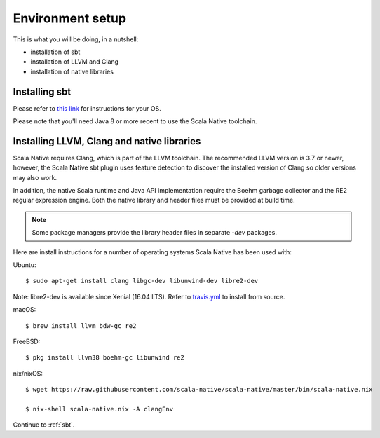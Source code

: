 .. _setup:

Environment setup
=================

This is what you will be doing, in a nutshell:

* installation of sbt
* installation of LLVM and Clang
* installation of native libraries

Installing sbt
--------------

Please refer to `this link <http://www.scala-sbt.org/release/docs/Setup.html>`_
for instructions for your OS.

Please note that you'll need Java 8 or more recent to use the Scala Native
toolchain.

Installing LLVM, Clang and native libraries
-------------------------------------------

Scala Native requires Clang, which is part of the LLVM toolchain. The
recommended LLVM version is 3.7 or newer, however, the Scala Native sbt
plugin uses feature detection to discover the installed version of Clang
so older versions may also work.

In addition, the native Scala runtime and Java API implementation
require the Boehm garbage collector and the RE2 regular expression
engine. Both the native library and header files must be provided at
build time.

.. note::

  Some package managers provide the library header files in separate
  `-dev` packages.

Here are install instructions for a number of operating systems Scala
Native has been used with:

Ubuntu::

    $ sudo apt-get install clang libgc-dev libunwind-dev libre2-dev

Note: libre2-dev is available since Xenial (16.04 LTS). Refer to `travis.yml <https://github.com/scala-native/scala-native/blob/master/.travis.yml>`_ to install from source.

macOS::

    $ brew install llvm bdw-gc re2

FreeBSD::

    $ pkg install llvm38 boehm-gc libunwind re2

nix/nixOS::

    $ wget https://raw.githubusercontent.com/scala-native/scala-native/master/bin/scala-native.nix

    $ nix-shell scala-native.nix -A clangEnv

Continue to :ref:`sbt`.

.. _Boehm GC: http://www.hboehm.info/gc/
.. _LLVM: http://llvm.org
